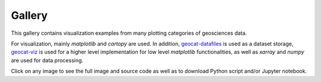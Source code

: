 .. _examples-index:

.. _gallery:

=======
Gallery
=======

This gallery contains visualization examples from many plotting categories
of geosciences data.

For visualization, mainly `matplotlib` and `cartopy` are used. In addition,
`geocat-datafiles <https://github.com/NCAR/geocat-datafiles>`_ is used as a
dataset storage, `geocat-viz <https://github.com/NCAR/geocat-viz>`_ is used for
a higher level implementation for low level `matplotlib` functionalities, as
well as `xarray` and `numpy` are used for data processing.

Click on any image to see the full image and source code as well as to
download Python script and/or Jupyter notebook.
